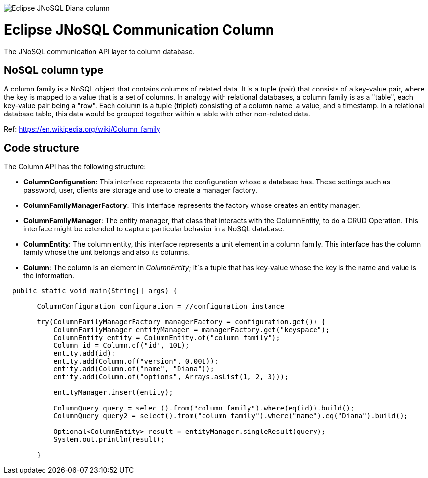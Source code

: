 image::https://github.com/JNOSQL/jnosql.github.io/blob/master/images/duke-diana.png[Eclipse JNoSQL Diana column,align="center"]

= Eclipse JNoSQL Communication Column


The JNoSQL communication API layer to column database.

== NoSQL column type
A column family is a NoSQL object that contains columns of related data. It is a tuple (pair) that consists of a key-value pair, where the key is mapped to a value that is a set of columns. In analogy with relational databases, a column family is as a "table", each key-value pair being a "row". Each column is a tuple (triplet) consisting of a column name, a value, and a timestamp. In a relational database table, this data would be grouped together within a table with other non-related data.
 
Ref: https://en.wikipedia.org/wiki/Column_family
 
== Code structure
 
The Column API has the following structure:

* *ColumnConfiguration*: This interface represents the configuration whose a database has. These settings such as password, user, clients are storage and use to create a manager factory.
* *ColumnFamilyManagerFactory*: This interface represents the factory whose creates an entity manager.
* *ColumnFamilyManager*: The entity manager, that class that interacts with the ColumnEntity, to do a CRUD Operation. This interface might be extended to capture particular behavior in a NoSQL database.
* *ColumnEntity*: The column entity, this interface represents a unit element in a column family. This interface has the column family whose the unit belongs and also its columns.
* *Column*: The column is an element in _ColumnEntity_; it`s a tuple that has key-value whose the key is the name and value is the information.


[source,java]
----

  public static void main(String[] args) {

        ColumnConfiguration configuration = //configuration instance

        try(ColumnFamilyManagerFactory managerFactory = configuration.get()) {
            ColumnFamilyManager entityManager = managerFactory.get("keyspace");
            ColumnEntity entity = ColumnEntity.of("column family");
            Column id = Column.of("id", 10L);
            entity.add(id);
            entity.add(Column.of("version", 0.001));
            entity.add(Column.of("name", "Diana"));
            entity.add(Column.of("options", Arrays.asList(1, 2, 3)));

            entityManager.insert(entity);

            ColumnQuery query = select().from("column family").where(eq(id)).build();
            ColumnQuery query2 = select().from("column family").where("name").eq("Diana").build();

            Optional<ColumnEntity> result = entityManager.singleResult(query);
            System.out.println(result);

        }
----